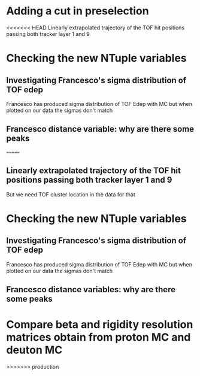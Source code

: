 * Adding a cut in preselection
<<<<<<< HEAD
  Linearly extrapolated trajectory of the TOF hit positions passing both tracker layer 1 and 9
* Checking the new NTuple variables
** Investigating Francesco's sigma distribution of TOF edep
Francesco has produced sigma distribution of TOF Edep with MC but when plotted on our data the sigmas don't match
** Francesco distance variable: why are there some peaks
=======
** Linearly extrapolated trajectory of the TOF hit positions passing both tracker layer 1 and 9
But we need TOF cluster location in the data for that

* Checking the new NTuple variables
** Investigating Francesco's sigma distribution of TOF edep
Francesco has produced sigma distribution of TOF Edep with MC but when plotted on our data the sigmas don't match
** Francesco distance variables: why are there some peaks

* Compare beta and rigidity resolution matrices obtain from proton MC and deuton MC
>>>>>>> production
